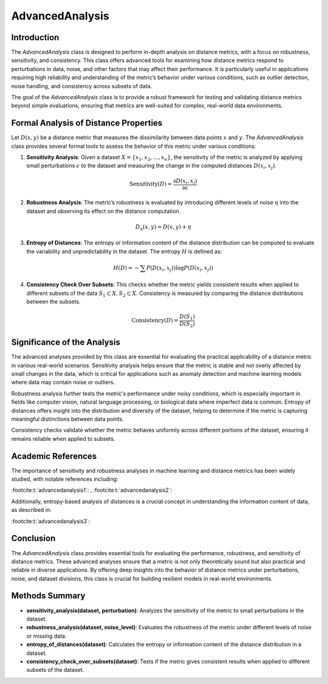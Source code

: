 AdvancedAnalysis
================

Introduction
------------
The `AdvancedAnalysis` class is designed to perform in-depth analysis on distance metrics, with a focus on robustness, sensitivity, and consistency. This class offers advanced tools for examining how distance metrics respond to perturbations in data, noise, and other factors that may affect their performance. It is particularly useful in applications requiring high reliability and understanding of the metric’s behavior under various conditions, such as outlier detection, noise handling, and consistency across subsets of data.

The goal of the `AdvancedAnalysis` class is to provide a robust framework for testing and validating distance metrics beyond simple evaluations, ensuring that metrics are well-suited for complex, real-world data environments.

Formal Analysis of Distance Properties
--------------------------------------
Let :math:`D(x, y)` be a distance metric that measures the dissimilarity between data points :math:`x` and :math:`y`. The `AdvancedAnalysis` class provides several formal tools to assess the behavior of this metric under various conditions:

1. **Sensitivity Analysis**: Given a dataset :math:`X = \{ x_1, x_2, \dots, x_n \}`, the sensitivity of the metric is analyzed by applying small perturbations :math:`\epsilon` to the dataset and measuring the change in the computed distances :math:`D(x_i, x_j)`.
   
.. math::

   \text{Sensitivity}(D) = \frac{\partial D(x_i, x_j)}{\partial \epsilon}
   

2. **Robustness Analysis**: The metric’s robustness is evaluated by introducing different levels of noise :math:`\eta` into the dataset and observing its effect on the distance computation.

.. math::

   D_\eta(x, y) = D(x, y) + \eta
   

3. **Entropy of Distances**: The entropy or information content of the distance distribution can be computed to evaluate the variability and unpredictability in the dataset. The entropy :math:`H` is defined as:

.. math::

   H(D) = - \sum P(D(x_i, x_j)) \log P(D(x_i, x_j))
   

4. **Consistency Check Over Subsets**: This checks whether the metric yields consistent results when applied to different subsets of the data :math:`S_1 \subset X, S_2 \subset X`. Consistency is measured by comparing the distance distributions between the subsets.

.. math::

   \text{Consistency}(D) = \frac{D(S_1)}{D(S_2)}
   

Significance of the Analysis
----------------------------
The advanced analyses provided by this class are essential for evaluating the practical applicability of a distance metric in various real-world scenarios. Sensitivity analysis helps ensure that the metric is stable and not overly affected by small changes in the data, which is critical for applications such as anomaly detection and machine learning models where data may contain noise or outliers.

Robustness analysis further tests the metric's performance under noisy conditions, which is especially important in fields like computer vision, natural language processing, or biological data where imperfect data is common. Entropy of distances offers insight into the distribution and diversity of the dataset, helping to determine if the metric is capturing meaningful distinctions between data points.

Consistency checks validate whether the metric behaves uniformly across different portions of the dataset, ensuring it remains reliable when applied to subsets.

Academic References
-------------------
The importance of sensitivity and robustness analyses in machine learning and distance metrics has been widely studied, with notable references including:

:footcite:t:`advancedanalysis1`:
, :footcite:t:`advancedanalysis2`:


Additionally, entropy-based analysis of distances is a crucial concept in understanding the information content of data, as described in:

:footcite:t:`advancedanalysis3`:

.. footbibliography::

Conclusion
----------
The `AdvancedAnalysis` class provides essential tools for evaluating the performance, robustness, and sensitivity of distance metrics. These advanced analyses ensure that a metric is not only theoretically sound but also practical and reliable in diverse applications. By offering deep insights into the behavior of distance metrics under perturbations, noise, and dataset divisions, this class is crucial for building resilient models in real-world environments.

Methods Summary
---------------
- **sensitivity_analysis(dataset, perturbation)**: Analyzes the sensitivity of the metric to small perturbations in the dataset.
- **robustness_analysis(dataset, noise_level)**: Evaluates the robustness of the metric under different levels of noise or missing data.
- **entropy_of_distances(dataset)**: Calculates the entropy or information content of the distance distribution in a dataset.
- **consistency_check_over_subsets(dataset)**: Tests if the metric gives consistent results when applied to different subsets of the dataset.

